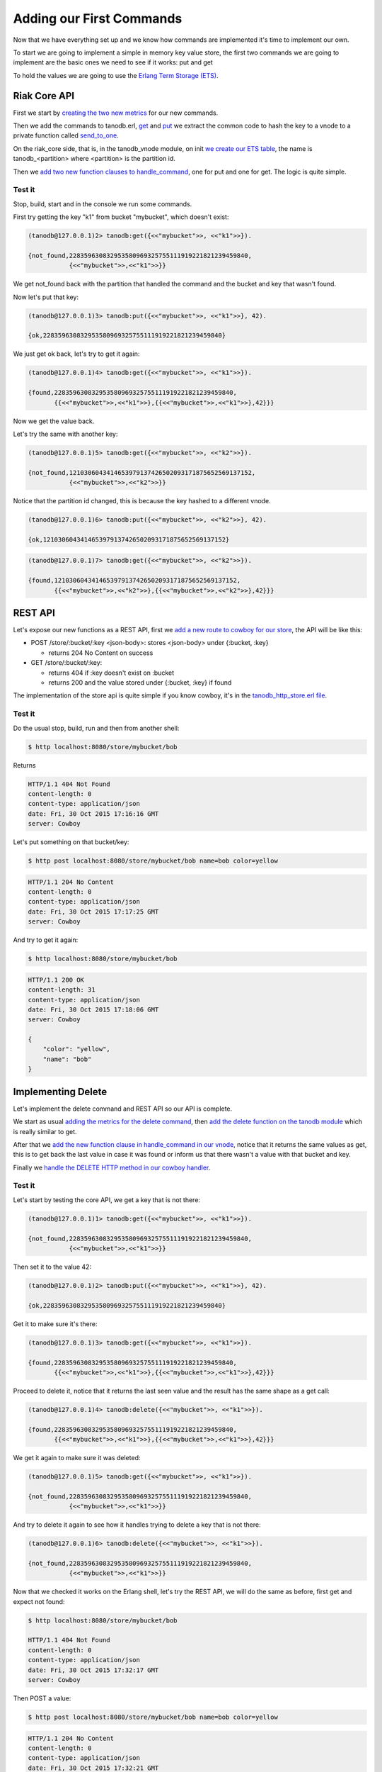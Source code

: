 Adding our First Commands
=========================

Now that we have everything set up and we know how commands are implemented it's
time to implement our own.

To start we are going to implement a simple in memory key value store, the
first two commands we are going to implement are the basic ones we need to see
if it works: put and get

To hold the values we are going to use the `Erlang Term Storage (ETS) <http://www.erlang.org/doc/man/ets.html>`_.

Riak Core API
-------------

First we start by `creating the two new metrics <https://github.com/marianoguerra/tanodb/commit/398e3ae0a6ede7529aa1fee3930640c9598a45df#diff-afa3f67ec87f742d64ee9ed311455777R4>`_ for our new commands.

Then we add the commands to tanodb.erl, `get <https://github.com/marianoguerra/tanodb/commit/398e3ae0a6ede7529aa1fee3930640c9598a45df#diff-6f7251bf9e224ebabd766f0331b848adR15>`_ and
`put <https://github.com/marianoguerra/tanodb/commit/398e3ae0a6ede7529aa1fee3930640c9598a45df#diff-6f7251bf9e224ebabd766f0331b848adR19>`_ we extract the common code to hash
the key to a vnode to a private function called `send_to_one <https://github.com/marianoguerra/tanodb/commit/398e3ae0a6ede7529aa1fee3930640c9598a45df#diff-6f7251bf9e224ebabd766f0331b848adR25>`_.

On the riak_core side, that is, in the tanodb_vnode module, on init `we create
our ETS table <https://github.com/marianoguerra/tanodb/commit/398e3ae0a6ede7529aa1fee3930640c9598a45df#diff-942e4ef944df628266f096d2fbcd4348R30>`_, the name is tanodb_<partition> where <partition> is the partition id.

Then we `add two new function clauses to handle_command <https://github.com/marianoguerra/tanodb/commit/398e3ae0a6ede7529aa1fee3930640c9598a45df#diff-942e4ef944df628266f096d2fbcd4348R41>`_, one for put and one for get. The logic is quite simple.

Test it
.......

Stop, build, start and in the console we run some commands.

First try getting the key "k1" from bucket "mybucket", which doesn't exist:

.. code-block:: erlang

    (tanodb@127.0.0.1)2> tanodb:get({<<"mybucket">>, <<"k1">>}).

    {not_found,228359630832953580969325755111919221821239459840,
               {<<"mybucket">>,<<"k1">>}}

We get not_found back with the partition that handled the command and the bucket
and key that wasn't found.

Now let's put that key:

.. code-block:: erlang

    (tanodb@127.0.0.1)3> tanodb:put({<<"mybucket">>, <<"k1">>}, 42).

    {ok,228359630832953580969325755111919221821239459840}

We just get ok back, let's try to get it again:

.. code-block:: erlang

    (tanodb@127.0.0.1)4> tanodb:get({<<"mybucket">>, <<"k1">>}).

    {found,228359630832953580969325755111919221821239459840,
           {{<<"mybucket">>,<<"k1">>},{{<<"mybucket">>,<<"k1">>},42}}}

Now we get the value back.

Let's try the same with another key:

.. code-block:: erlang

    (tanodb@127.0.0.1)5> tanodb:get({<<"mybucket">>, <<"k2">>}).

    {not_found,1210306043414653979137426502093171875652569137152,
               {<<"mybucket">>,<<"k2">>}}

Notice that the partition id changed, this is because the key hashed to a different
vnode.

.. code-block:: erlang

    (tanodb@127.0.0.1)6> tanodb:put({<<"mybucket">>, <<"k2">>}, 42).

    {ok,1210306043414653979137426502093171875652569137152}

.. code-block:: erlang

    (tanodb@127.0.0.1)7> tanodb:get({<<"mybucket">>, <<"k2">>}).

    {found,1210306043414653979137426502093171875652569137152,
           {{<<"mybucket">>,<<"k2">>},{{<<"mybucket">>,<<"k2">>},42}}}


REST API
--------

Let's expose our new functions as a REST API, first we `add a new route to
cowboy for our store <https://github.com/marianoguerra/tanodb/commit/88afaad754db69b1c8967e2fe6e4625aab6fe6aa#diff-4477d4dd0aa2db0e274a56c9158207bdR74>`_, the API will be like this:

* POST /store/:bucket/:key <json-body>: stores <json-body> under {:bucket, :key}

  + returns 204 No Content on success

* GET /store/:bucket/:key: 

  + returns 404 if :key doesn't exist on :bucket
  + returns 200 and the value stored under {:bucket, :key} if found

The implementation of the store api is quite simple if you know cowboy, it's
in the `tanodb_http_store.erl file <https://github.com/marianoguerra/tanodb/blob/88afaad754db69b1c8967e2fe6e4625aab6fe6aa/apps/tanodb/src/tanodb_http_store.erl>`_.

Test it
.......

Do the usual stop, build, run and then from another shell:

.. code-block:: sh

    $ http localhost:8080/store/mybucket/bob

Returns

.. code-block:: http

    HTTP/1.1 404 Not Found
    content-length: 0
    content-type: application/json
    date: Fri, 30 Oct 2015 17:16:16 GMT
    server: Cowboy

Let's put something on that bucket/key:

.. code-block:: sh

    $ http post localhost:8080/store/mybucket/bob name=bob color=yellow

.. code-block:: http

    HTTP/1.1 204 No Content
    content-length: 0
    content-type: application/json
    date: Fri, 30 Oct 2015 17:17:25 GMT
    server: Cowboy

And try to get it again:

.. code-block:: sh

    $ http localhost:8080/store/mybucket/bob

.. code-block:: http

    HTTP/1.1 200 OK
    content-length: 31
    content-type: application/json
    date: Fri, 30 Oct 2015 17:18:06 GMT
    server: Cowboy

    {
        "color": "yellow",
        "name": "bob"
    }

Implementing Delete
-------------------

Let's implement the delete command and REST API so our API is complete.

We start as usual `adding the metrics for the delete command <https://github.com/marianoguerra/tanodb/commit/735058ec0c00f1045682982f527cfe0a70a21537#diff-afa3f67ec87f742d64ee9ed311455777R4>`_, then `add the delete function on the tanodb module <https://github.com/marianoguerra/tanodb/commit/735058ec0c00f1045682982f527cfe0a70a21537#diff-6f7251bf9e224ebabd766f0331b848adR19>`_ which is really similar to get.

After that we `add the new function clause in handle_command in our vnode <https://github.com/marianoguerra/tanodb/commit/735058ec0c00f1045682982f527cfe0a70a21537#diff-942e4ef944df628266f096d2fbcd4348R53>`_, notice that it returns the same values as get, this is to get
back the last value in case it was found or inform us that there wasn't a value
with that bucket and key.

Finally we `handle the DELETE HTTP method in our cowboy handler <https://github.com/marianoguerra/tanodb/commit/735058ec0c00f1045682982f527cfe0a70a21537#diff-49cafd1f97d6013b2a41319db4c7961fR36>`_.

Test it
.......

Let's start by testing the core API, we get a key that is not there:

.. code-block:: erlang

    (tanodb@127.0.0.1)1> tanodb:get({<<"mybucket">>, <<"k1">>}).

    {not_found,228359630832953580969325755111919221821239459840,
               {<<"mybucket">>,<<"k1">>}}

Then set it to the value 42:

.. code-block:: erlang

    (tanodb@127.0.0.1)2> tanodb:put({<<"mybucket">>, <<"k1">>}, 42).

    {ok,228359630832953580969325755111919221821239459840}

Get it to make sure it's there:

.. code-block:: erlang

    (tanodb@127.0.0.1)3> tanodb:get({<<"mybucket">>, <<"k1">>}).

    {found,228359630832953580969325755111919221821239459840,
           {{<<"mybucket">>,<<"k1">>},{{<<"mybucket">>,<<"k1">>},42}}}

Proceed to delete it, notice that it returns the last seen value and the
result has the same shape as a get call:

.. code-block:: erlang

    (tanodb@127.0.0.1)4> tanodb:delete({<<"mybucket">>, <<"k1">>}).

    {found,228359630832953580969325755111919221821239459840,
           {{<<"mybucket">>,<<"k1">>},{{<<"mybucket">>,<<"k1">>},42}}}

We get it again to make sure it was deleted:

.. code-block:: erlang

    (tanodb@127.0.0.1)5> tanodb:get({<<"mybucket">>, <<"k1">>}).

    {not_found,228359630832953580969325755111919221821239459840,
               {<<"mybucket">>,<<"k1">>}}

And try to delete it again to see how it handles trying to delete a key that
is not there:

.. code-block:: erlang

    (tanodb@127.0.0.1)6> tanodb:delete({<<"mybucket">>, <<"k1">>}).

    {not_found,228359630832953580969325755111919221821239459840,
               {<<"mybucket">>,<<"k1">>}}

Now that we checked it works on the Erlang shell, let's try the REST API, we
will do the same as before, first get and expect not found:

.. code-block:: sh

    $ http localhost:8080/store/mybucket/bob

    HTTP/1.1 404 Not Found
    content-length: 0
    content-type: application/json
    date: Fri, 30 Oct 2015 17:32:17 GMT
    server: Cowboy

Then POST a value:

.. code-block:: sh

    $ http post localhost:8080/store/mybucket/bob name=bob color=yellow

.. code-block:: http

    HTTP/1.1 204 No Content
    content-length: 0
    content-type: application/json
    date: Fri, 30 Oct 2015 17:32:21 GMT
    server: Cowboy

GET it to make sure it's there:

.. code-block:: sh

    $ http localhost:8080/store/mybucket/bob

.. code-block:: http

    HTTP/1.1 200 OK
    content-length: 31
    content-type: application/json
    date: Fri, 30 Oct 2015 17:32:23 GMT
    server: Cowboy

    {
        "color": "yellow",
        "name": "bob"
    }

DELETE it:

.. code-block:: sh

    $ http delete localhost:8080/store/mybucket/bob

.. code-block:: http

    HTTP/1.1 204 No Content
    content-length: 0
    content-type: application/json
    date: Fri, 30 Oct 2015 17:32:27 GMT
    server: Cowboy

GET it back to make sure it's actually deleted:

.. code-block:: sh

    $ http localhost:8080/store/mybucket/bob

.. code-block:: http

    HTTP/1.1 404 Not Found
    content-length: 0
    content-type: application/json
    date: Fri, 30 Oct 2015 17:32:28 GMT
    server: Cowboy

DELETE it again to see how it handles a missing delete:

.. code-block:: sh

    $ http delete localhost:8080/store/mybucket/bob

.. code-block:: http

    HTTP/1.1 404 Not Found
    content-length: 0
    content-type: application/json
    date: Fri, 30 Oct 2015 17:43:03 GMT
    server: Cowboy


